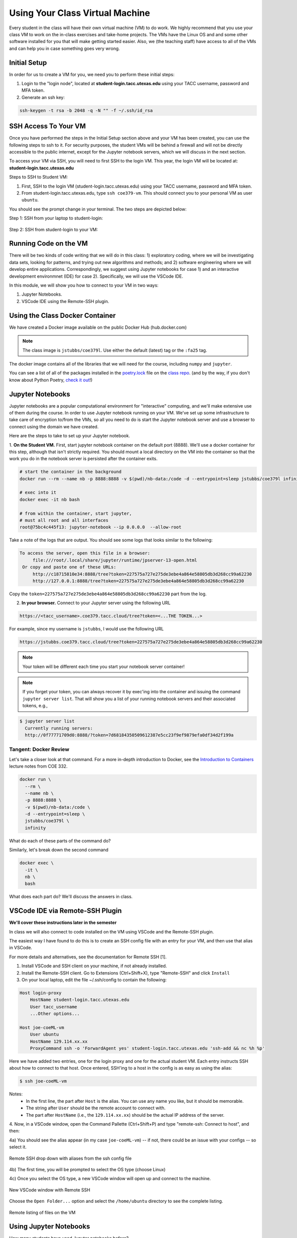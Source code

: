 Using Your Class Virtual Machine 
=================================

Every student in the class will have their own virtual machine (VM) to do work. We highly recommend 
that you use your class VM to work on the in-class exercises and take-home projects. The VMs have the Linux OS 
and and some other software installed for you that will make getting started easier. Also, 
we (the teaching staff) have access to all of the VMs and can help you in case something goes very wrong. 

Initial Setup
-------------

In order for us to create a VM for you, we need you to perform these initial steps:

1. Login to the "login node", located at **student-login.tacc.utexas.edu** using your TACC username, password  
   and MFA token. 

2. Generate an ssh key:

.. code-block:: bash 

    ssh-keygen -t rsa -b 2048 -q -N "" -f ~/.ssh/id_rsa


SSH Access To Your VM
----------------------

Once you have performed the steps in the Initial Setup section above and your VM has been created, 
you can use the following steps to ssh to it. For security purposes, the student VMs will be behind a 
firewall and will not be directly accessible to the 
public internet, except for the Jupyter notebook servers, which we will discuss in the next section.

To access your VM via SSH, you will need to first SSH to the login VM. This year, the login VM will be 
located at: **student-login.tacc.utexas.edu**

Steps to SSH to Student VM:

1. First, SSH to the login VM (student-login.tacc.utexas.edu) using your TACC username, password and MFA token. 
2. From student-login.tacc.utexas.edu, type ``ssh coe379-vm``. This should connect you to your personal VM
   as user ``ubuntu``. 

You should see the prompt change in your terminal. The two steps are depicted below:

Step 1: SSH from your laptop to student-login:

.. figure:: ./images/ssh_step1.png
    :width: 1000px
    :align: center
    :alt: SSH from laptop to student-login

    
Step 2: SSH from student-login to your VM:

.. figure:: ./images/ssh_step2.png
    :width: 1000px
    :align: center
    :alt: SSH from student-login to your VM

Running Code on the VM
-----------------------

There will be two kinds of code writing that we will do in this class: 1) exploratory coding, where we will 
be investigating data sets, looking for patterns, and trying out new algorithms and methods; and 2) software 
engineering where we will develop entire applications. Correspondingly, we suggest using Jupyter notebooks 
for case 1) and an interactive development environmnet (IDE) for case 2). Specifically, we will use the 
VSCode IDE. 

In this module, we will show you how to connect to your VM in two ways:

1. Jupyter Notebooks. 
2. VSCode IDE using the Remote-SSH plugin. 

Using the Class Docker Container
--------------------------------

We have created a Docker image available on the public Docker Hub (hub.docker.com)

.. note:: 
 The class image is ``jstubbs/coe379l``. 
 Use either the default (latest) tag or the ``:fa25`` tag. 

The docker image contains all of the libraries that we will need for the course, including 
``numpy`` and ``jupyter``. 

You can see a list of all of the packages installed in the 
`poetry.lock <https://github.com/joestubbs/coe379L-sp25/blob/master/poetry.lock>`_ file on the 
`class repo <https://github.com/joestubbs/coe379L-sp25>`_. 
(and by the way, if you don't know about Python Poetry, `check it out <https://python-poetry.org/>`_!)


Jupyter Notebooks
-----------------

Jupyter notebooks are a popular computational environment for "interactive" computing, and we'll make extensive 
use of them during the course. In order to use Jupyter notebook running on your VM. We've set up some 
infrastructure to take care of encryption to/from the VMs, so all you need to do is start the Jupyter 
notebook server and use a browser to connect using the domain we have created. 

Here are the steps to take to set up your Jupyter notebook.

1. **On the Student VM.** First, start jupyter notebook container on the default port (8888). 
We'll use a docker container for this step, although that isn't strictly required. You should
mount a local directory on the VM into the container so that the work you do in the 
notebook server is persisted after the container exits. 

.. code-block:: bash

    # start the container in the background
    docker run --rm --name nb -p 8888:8888 -v $(pwd)/nb-data:/code -d --entrypoint=sleep jstubbs/coe379l infinity

    # exec into it
    docker exec -it nb bash

    # from within the container, start jupyter,
    # must all root and all interfaces
    root@75bc4c445f13: jupyter-notebook --ip 0.0.0.0  --allow-root

Take a note of the logs that are output. You should see some logs that looks similar to 
the following:

.. code-block:: bash 

   To access the server, open this file in a browser:
        file:///root/.local/share/jupyter/runtime/jpserver-13-open.html
    Or copy and paste one of these URLs:
        http://c18715810e34:8888/tree?token=227575a727e275de3ebe4a864e58805db3d268cc99a62230
        http://127.0.0.1:8888/tree?token=227575a727e275de3ebe4a864e58805db3d268cc99a62230

Copy the ``token=227575a727e275de3ebe4a864e58805db3d268cc99a62230`` part from the log.

2. **In your browser.** Connect to your Jupyter server using the following URL 

.. code-block:: bash 

  https://<tacc_username>.coe379.tacc.cloud/tree?token=<...THE TOKEN...>

For example, since my username is ``jstubbs``, I would use the following URL 

.. code-block:: bash 

  https://jstubbs.coe379.tacc.cloud/tree?token=227575a727e275de3ebe4a864e58805db3d268cc99a62230

.. note:: 

    Your token will be different each time you start your notebook server container! 

.. note:: 

  If you forget your token, you can always recover it by exec'ing into the container and 
  issuing the command ``jupyter server list``. That will show you a list of your running
  notebook servers and their associated tokens, e.g., 

.. code-block:: console

  $ jupyter server list
    Currently running servers:
    http://0f77771709d0:8888/?token=7d68184350509612387e5cc23f9ef9879efa0df34d2f199a


Tangent: Docker Review 
~~~~~~~~~~~~~~~~~~~~~~
Let's take a closer look at that command. For a more in-depth introduction to Docker, see the 
`Introduction to Containers <https://coe-332-sp23.readthedocs.io/en/latest/unit05/containers_1.html#>`_
lecture notes from COE 332. 

.. code-block:: bash

    docker run \
      --rm \ 
      --name nb \
      -p 8888:8888 \ 
      -v $(pwd)/nb-data:/code \ 
      -d --entrypoint=sleep \ 
      jstubbs/coe379l \ 
      infinity

What do each of these parts of the command do?

Similarly, let's break down the second command

.. code-block:: bash

  docker exec \ 
    -it \ 
    nb \
    bash 

What does each part do? We'll discuss the answers in class. 



VSCode IDE via Remote-SSH Plugin 
--------------------------------

**We'll cover these instructions later in the semester**

In class we will also connect to code installed 
on the VM using VSCode and the Remote-SSH plugin.

The easiest way I have found to do this is to 
create an SSH config file with an entry for your VM, 
and then use that alias in VSCode.

For more details and alternatives, see the documentation for Remote SSH [1]. 

1. Install VSCode and SSH client on your machine, if not already installed.

2. Install the Remote-SSH client. Go to Extensions (Ctrl+Shift+X), type "Remote-SSH" and click ``Install``

3. On your local laptop, edit the file ~/.ssh/config to contain the following:

.. code-block:: bash 

    Host login-proxy
        HostName student-login.tacc.utexas.edu
        User tacc_username
        ...Other options...

    Host joe-coeML-vm
        User ubuntu
        HostName 129.114.xx.xx
        ProxyCommand ssh -o 'ForwardAgent yes' student-login.tacc.utexas.edu 'ssh-add && nc %h %p'

Here we have added two entries, one for the login proxy and one for the actual student VM. Each entry instructs 
SSH about how to connect to that host. Once entered, SSH'ing to a host in the config is as easy as using the alias:

.. code-block:: bash 

    $ ssh joe-coeML-vm

Notes:
  * In the first line, the part after ``Host`` is the alias.
    You can use any name you like, but it should be memorable.
  * The string after ``User`` should be the remote account to connect with.
  * The part after ``HostName`` (i.e., the ``129.114.xx.xx``) should  be the actual IP address of the server.

4. Now, in a VSCode window, open the Command Pallette (Ctrl+Shift+P) and type 
"remote-ssh: Connect to host", and then:

4a) You should see the alias appear (in my case ``joe-coeML-vm``) -- if not, there could be an issue with your configs -- so select it.

.. figure:: ./images/VSCode-remote-ssh-1.png
    :width: 1000px
    :align: center
    :alt: Remote SSH drop down with aliases from the ssh config file

    Remote SSH drop down with aliases from the ssh config file


4b) The first time, you will be prompted to select the OS type (choose Linux)

4c) Once you select the OS type, a new VSCode window will open up and connect to the machine. 

.. figure:: ./images/VSCode-remote-ssh-2.png
    :width: 1000px
    :align: center
    :alt: New VSCode window with Remote SSH

    New VSCode window with Remote SSH    


Choose the ``Open Folder...`` option and select the ``/home/ubuntu`` directory to see the 
complete listing.

.. figure:: ./images/VSCode-remote-ssh-3.png
    :width: 1000px
    :align: center
    :alt: Remote listing of files on the VM

    Remote listing of files on the VM


Using Jupyter Notebooks
-----------------------

How many students have used Jupyter notebooks before? 


In this class, we'll use Jupyter notebooks for all of the exploratory data analysis and visualization, 
as well as a good deal of the machine learning model developement. 

You can think of Jupyter as an enhanced python REPL (Read, Evaluate, Print Loop) like the 
Python or iPython shell (in fact, the Jupyter project grew out of the iPython project).

Jupyter Architecture
~~~~~~~~~~~~~~~~~~~~~

What is a Python REPL? In a nutshell, it looks pretty much like this: 

.. code-block:: python

    while True:
        code = input(">>> ")
        exec(code)

It's a simple event loop where each iteration through the loop the user inputs some code and the REPL 
program executes the code and prints the "result" before returning to the top of the loop to collect the 
next line of input code. 

Jupyter notebooks are actually pretty similar. 

Jupyter notebooks are actually *servers* running in the normal request-reply pattern. The request 
is the bit of code (Python, markdown, etc.) that you write in the cells. The replies are the results 
of executing the bit of code in a Python process. 

.. figure:: ./images/jupyter-server-arch.png
    :width: 1000px
    :align: center
    :alt: The basic architecture of Jupyter Notebook server.

    The basic architecture of Jupyter Notebook server.

The process that the code runs within is called a *kernel*. A given Jupyter notebook server can contain 
different versions of the Python interpreter (e.g., 3.10, 3.11, 3.12, etc) to be run as a kernel. 

Opening a new or existing notebook file causes a new kernel to be started. This is similar to running 
a new Python or iPython shell. Keep in mind that libraries must be imported each time a kernel is started 
or restarted, just like with a Python/iPython shell. 

Jupyter Interface 
~~~~~~~~~~~~~~~~~

In class, we'll explore the Jupyter Notebook Server interface. This is an image of the home screen. 

.. figure:: ./images/jupyter-home.png
    :width: 1000px
    :align: center
    :alt: Jupyter notebook server home screen with file listings

    Jupyter notebook server home screen with file listings


Here is what a typical notebook file looks like when it is open. 

.. figure:: ./images/jupyter-code-exec.png
    :width: 1000px
    :align: center
    :alt: An open notebook file with code cells doing imports and code execution. Output is shows directly below the code cells.

    An open notebook file with code cells doing imports and code execution. Output is shows directly below the code cells.


Use SHIFT+enter to execute code in a cell (i.e., send it to the backend kernel and execute it).

Let's try opening a new notebook file, choosing the Python 3 kernel, entering some simple code 
and testing it out. 

References and Additional Resources
-----------------------------------
1. Documentation for Remote SSH plugin for VSCode. https://code.visualstudio.com/docs/remote/ssh
